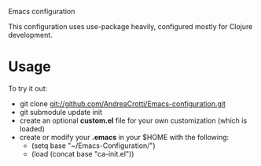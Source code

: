 #+OPTIONS: toc:nil num:nil
Emacs configuration

This configuration uses use-package heavily, configured mostly for Clojure development.

* Usage
  To try it out:
  - git clone git://github.com/AndreaCrotti/Emacs-configuration.git
  - git submodule update init
  - create an optional *custom.el* file for your own customization (which is loaded)
  - create or modify your *.emacs* in your $HOME with the following:
    + (setq base "~/Emacs-Configuration/")
    + (load (concat base "ca-init.el"))
